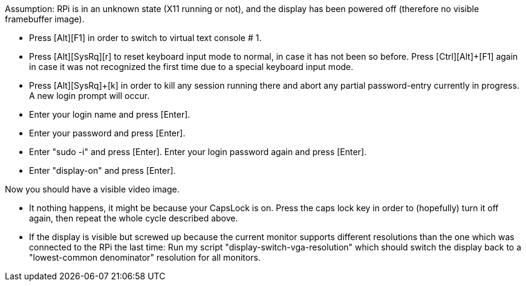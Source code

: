 
Assumption: RPi is in an unknown state (X11 running or not), and the display has been powered off (therefore no visible framebuffer image).

* Press [Ctrl]+[Alt]+[F1] in order to switch to virtual text console # 1.

* Press [Ctrl]+[Alt]+[SysRq]+[r] to reset keyboard input mode to normal, in case it has not been so before. Press [Ctrl]+[Alt]+[F1] again in case it was not recognized the first time due to a special keyboard input mode.

* Press [Ctrl]+[Alt]+[SysRq]+[k] in order to kill any session running there and abort any partial password-entry currently in progress. A new login prompt will occur.

* Enter your login name and press [Enter].

* Enter your password and press [Enter].

* Enter "sudo -i" and press [Enter]. Enter your login password again and press [Enter].

* Enter "display-on" and press [Enter].

Now you should have a visible video image.

* It nothing happens, it might be because your CapsLock is on. Press the caps lock key in order to (hopefully) turn it off again, then repeat the whole cycle described above.

* If the display is visible but screwed up because the current monitor supports different resolutions than the one which was connected to the RPi the last time: Run my script "display-switch-vga-resolution" which should switch the display back to a "lowest-common denominator" resolution for all monitors.
